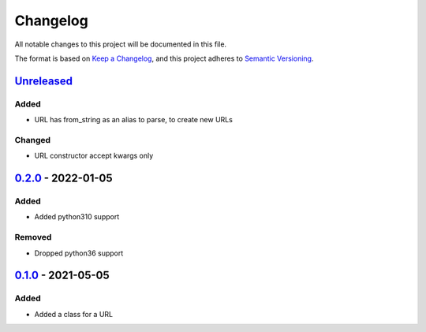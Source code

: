 =========
Changelog
=========

All notable changes to this project will be documented in this file.

The format is based on `Keep a Changelog`_, and this project adheres to `Semantic Versioning`_.

`Unreleased`_
-------------

Added
^^^^^
* URL has from_string as an alias to parse, to create new URLs

Changed
^^^^^
* URL constructor accept kwargs only

`0.2.0`_ - 2022-01-05
---------------------

Added
^^^^^
* Added python310 support

Removed
^^^^^^^
* Dropped python36 support

`0.1.0`_ - 2021-05-05
---------------------

Added
^^^^^
* Added a class for a URL


.. _`unreleased`: https://github.com/spapanik/pathurl/compare/v0.2.0...main
.. _`0.2.0`: https://github.com/spapanik/pathurl/compare/v0.1.0...0.2.0
.. _`0.1.0`: https://github.com/spapanik/pathurl/releases/tag/v0.1.0

.. _`Keep a Changelog`: https://keepachangelog.com/en/1.0.0/
.. _`Semantic Versioning`: https://semver.org/spec/v2.0.0.html
